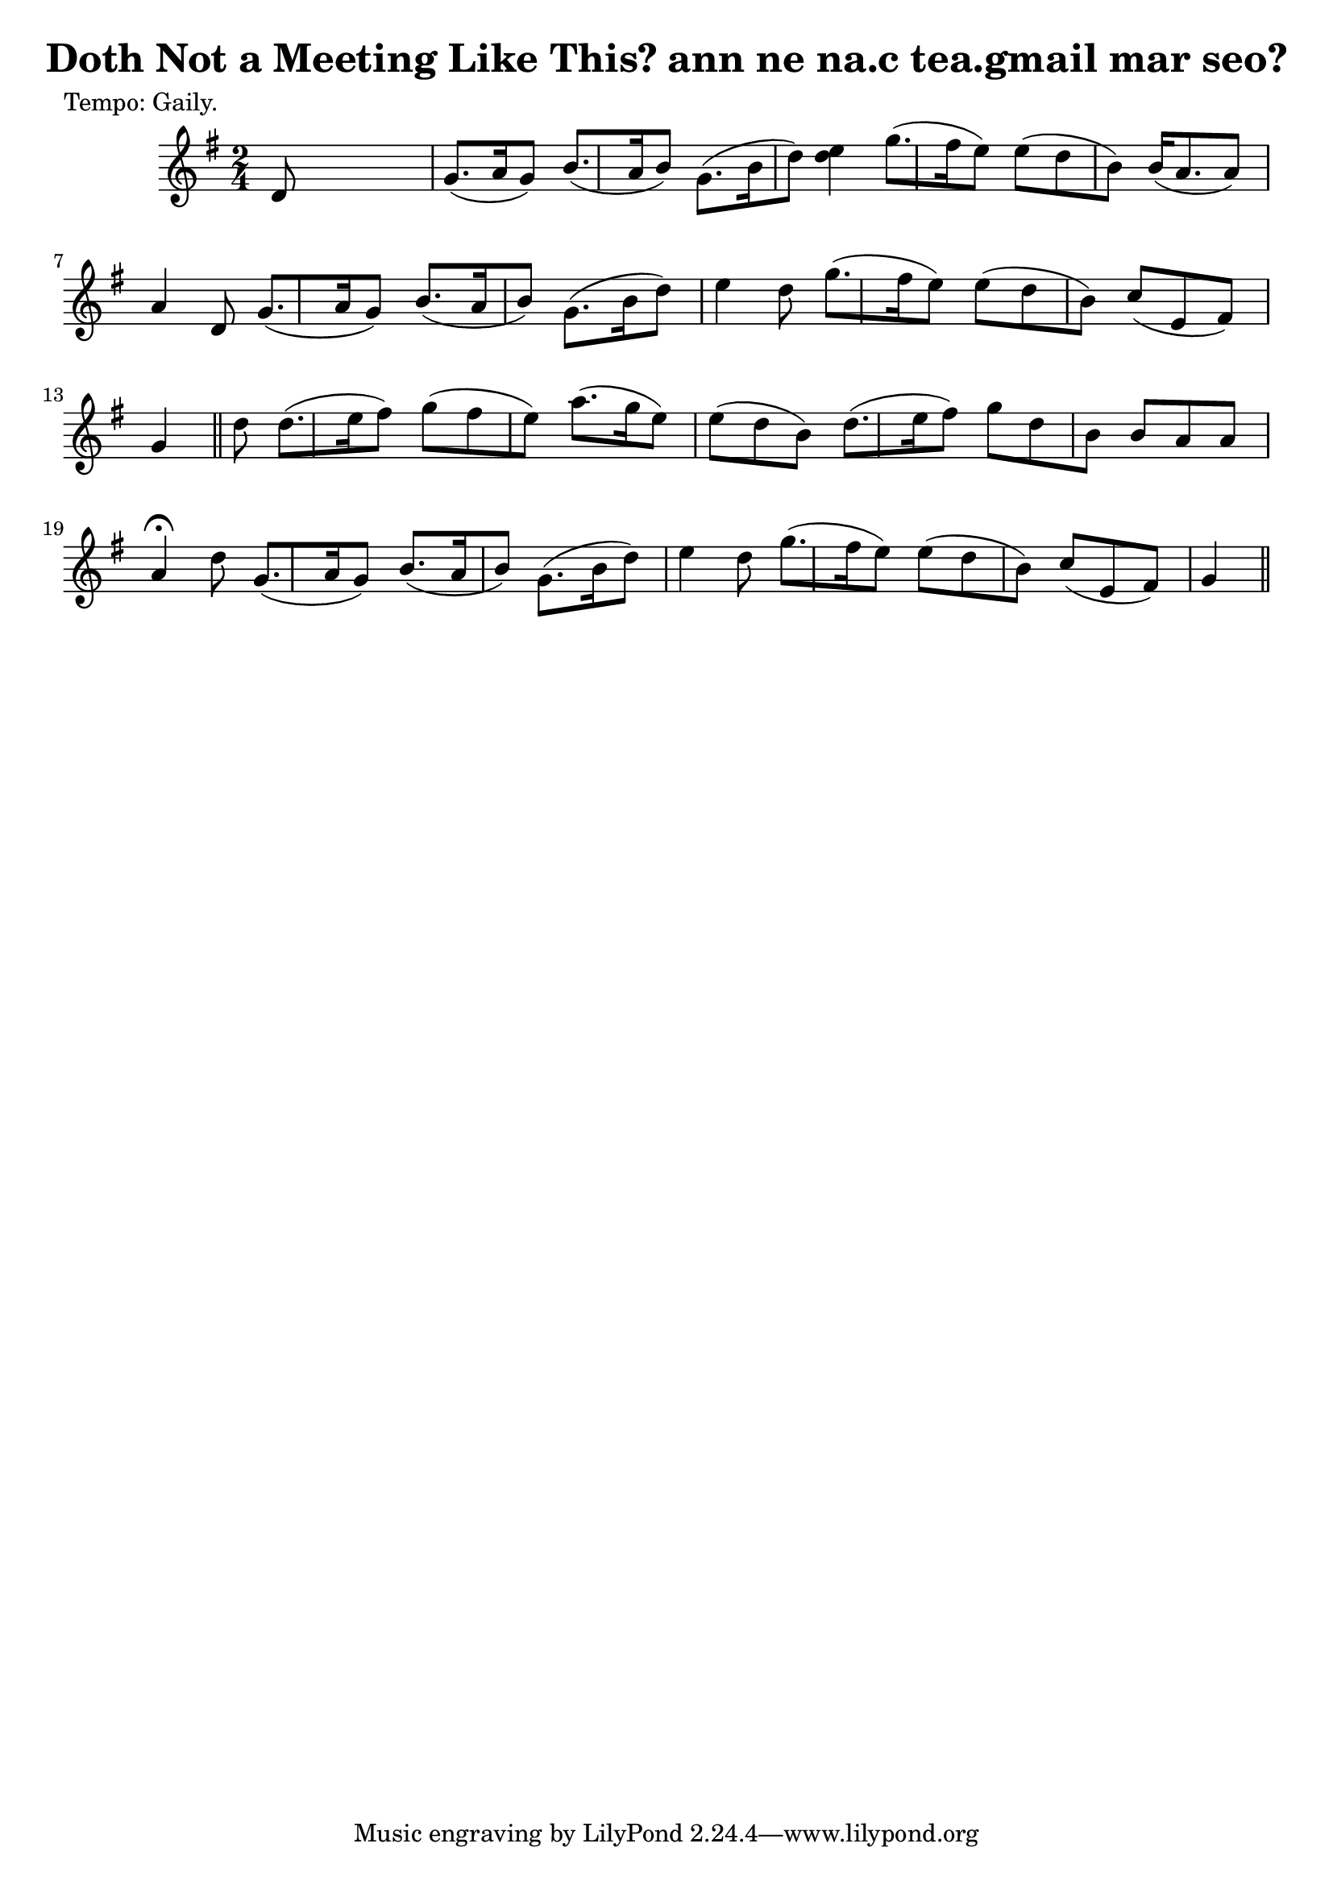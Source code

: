 
\version "2.16.2"
% automatically converted by musicxml2ly from xml/0614_2.xml

%% additional definitions required by the score:
\language "english"


\header {
    poet = "Tempo: Gaily."
    encoder = "abc2xml version 63"
    encodingdate = "2015-01-25"
    title = "Doth Not a Meeting Like This?
ann ne na.c tea.gmail mar seo?"
    }

\layout {
    \context { \Score
        autoBeaming = ##f
        }
    }
PartPOneVoiceOne =  \relative d' {
    \key g \major \time 2/4 | % 1
     d8 s4. | % 2
    g8. ( [ a16 g8 ) ] b8. ( [ a16 b8 ) ] | % 3
    g8. ( [ b16 d8 ) ] <e d>4 | % 4
    g8. ( [ fs16 e8 ) ] e8 ( [ d8 b8 ) ] | % 5
    b16 ( [ a8. a8 ) ] a4 d,8 | % 6
    g8. ( [ a16 g8 ) ] b8. ( [ a16 b8 ) ] | % 7
    g8. ( [ b16 d8 ) ] e4 d8 | % 8
    g8. ( [ fs16 e8 ) ] e8 ( [ d8 b8 ) ] | % 9
    c8 ( [ e,8 fs8 ) ] g4 \bar "||"
    d'8 | % 11
    d8. ( [ e16 fs8 ) ] g8 ( [ fs8 e8 ) ] | % 12
    a8. ( [ g16 e8 ) ] e8 ( [ d8 b8 ) ] | % 13
    d8. ( [ e16 fs8 ) ] g8 [ d8 b8 ] | % 14
    b8 [ a8 a8 ] a4 ^\fermata d8 | % 15
    g,8. ( [ a16 g8 ) ] b8. ( [ a16 b8 ) ] | % 16
    g8. ( [ b16 d8 ) ] e4 d8 | % 17
    g8. ( [ fs16 e8 ) ] e8 ( [ d8 b8 ) ] | % 18
    c8 ( [ e,8 fs8 ) ] g4 \bar "||"
    }


% The score definition
\score {
    <<
        \new Staff <<
            \context Staff << 
                \context Voice = "PartPOneVoiceOne" { \PartPOneVoiceOne }
                >>
            >>
        
        >>
    \layout {}
    % To create MIDI output, uncomment the following line:
    %  \midi {}
    }

